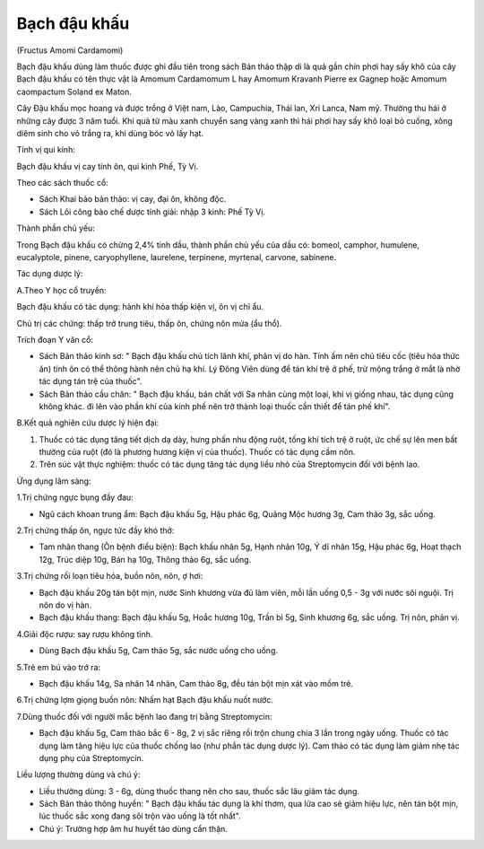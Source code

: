 
Bạch đậu khấu
=============

(Fructus Amomi Cardamomi)

Bạch đậu khấu dùng làm thuốc được ghi đầu tiên trong sách Bản thảo thập
di là quả gần chín phơi hay sấy khô của cây Bạch đậu khấu có tên thực
vật là Amomum Cardamomum L hay Amomum Kravanh Pierre ex Gagnep hoặc
Amomum caompactum Soland ex Maton.

Cây Đậu khấu mọc hoang và được trồng ở Việt nam, Lào, Campuchia, Thái
lan, Xri Lanca, Nam mỹ. Thường thu hái ở những cây được 3 năm tuổi. Khi
quả từ màu xanh chuyển sang vàng xanh thì hái phơi hay sấy khô loại bỏ
cuống, xông diêm sinh cho vỏ trắng ra, khi dùng bóc vỏ lấy hạt.

Tính vị qui kinh:

Bạch đậu khấu vị cay tính ôn, qui kinh Phế, Tỳ Vị.

Theo các sách thuốc cổ:

-  Sách Khai bảo bản thảo: vị cay, đại ôn, không độc.
-  Sách Lôi công bào chế dược tính giải: nhập 3 kinh: Phế Tỳ Vị.

Thành phần chủ yếu:

Trong Bạch đậu khấu có chừng 2,4% tinh dầu, thành phần chủ yếu của dầu
có: bomeol, camphor, humulene, eucalyptole, pinene, caryophyllene,
laurelene, terpinene, myrtenal, carvone, sabinene.

Tác dụng dược lý:

A.Theo Y học cổ truyền:

Bạch đậu khấu có tác dụng: hành khí hóa thấp kiện vị, ôn vị chỉ ẩu.

Chủ trị các chứng: thấp trở trung tiêu, thấp ôn, chứng nôn mửa (ẩu thổ).

Trích đoạn Y văn cổ:

-  Sách Bản thảo kinh sơ: " Bạch đậu khấu chủ tích lãnh khí, phản vị do
   hàn. Tính ấm nên chủ tiêu cốc (tiêu hóa thức ăn) tính ôn có thể thông
   hành nên chủ hạ khí. Lý Đông Viên dùng để tán khí trệ ở phế, trừ mộng
   trắng ở mắt là nhờ tác dụng tán trệ của thuốc".
-  Sách Bản thảo cầu chân: " Bạch đậu khấu, bản chất với Sa nhân cùng
   một loại, khí vị giống nhau, tác dụng cũng không khác. đi lên vào
   phần khí của kinh phế nên trở thành loại thuốc cần thiết để tán phế
   khí".

B.Kết quả nghiên cứu dược lý hiện đại:

#. Thuốc có tác dụng tăng tiết dịch dạ dày, hưng phấn nhu động ruột,
   tống khí tích trệ ở ruột, ức chế sự lên men bất thường của ruột (đó
   là phương hương kiện vị của thuốc). Thuốc có tác dụng cầm nôn.
#. Trên súc vật thực nghiệm: thuốc có tác dụng tăng tác dụng liều nhỏ
   của Streptomycin đối với bệnh lao.

Ứng dụng lâm sàng:

1.Trị chứng ngực bụng đầy đau:

-  Ngũ cách khoan trung ẩm: Bạch đậu khấu 5g, Hậu phác 6g, Quảng Mộc
   hương 3g, Cam thảo 3g, sắc uống.

2.Trị chứng thấp ôn, ngực tức đầy khó thở:

-  Tam nhân thang (Ôn bệnh điều biện): Bạch khấu nhân 5g, Hạnh nhân 10g,
   Ý dĩ nhân 15g, Hậu phác 6g, Hoạt thạch 12g, Trúc diệp 10g, Bán hạ
   10g, Thông thảo 6g, sắc uống.

3.Trị chứng rối loạn tiêu hóa, buồn nôn, nôn, ợ hơi:

-  Bạch đậu khấu 20g tán bột mịn, nước Sinh khương vừa đủ làm viên, mỗi
   lần uống 0,5 - 3g với nước sôi nguội. Trị nôn do vị hàn.
-  Bạch đậu khấu thang: Bạch đậu khấu 5g, Hoắc hương 10g, Trần bì 5g,
   Sinh khương 6g, sắc uống. Trị nôn, phản vị.

4.Giải độc rượu: say rượu không tỉnh.

-  Dùng Bạch đậu khấu 5g, Cam thảo 5g, sắc nước uống cho uống.

5.Trẻ em bú vào trớ ra:

-  Bạch đậu khấu 14g, Sa nhân 14 nhân, Cam thảo 8g, đều tán bột mịn xát
   vào mồm trẻ.

6.Trị chứng lợm giọng buồn nôn: Nhấm hạt Bạch đậu khấu nuốt nước.

7.Dùng thuốc đối với người mắc bệnh lao đang trị bằng Streptomycin:

-  Bạch đậu khấu 5g, Cam thảo bắc 6 - 8g, 2 vị sắc riêng rồi trộn chung
   chia 3 lần trong ngày uống. Thuốc có tác dụng làm tăng hiệu lực của
   thuốc chống lao (như phần tác dụng dược lý). Cam thảo có tác dụng làm
   giảm nhẹ tác dụng phụ của Streptomycin.

Liều lượng thường dùng và chú ý:

-  Liều thường dùng: 3 - 6g, dùng thuốc thang nên cho sau, thuốc sắc lâu
   giảm tác dụng.
-  Sách Bản thảo thông huyền: " Bạch đậu khấu tác dụng là khí thơm, qua
   lửa cao sẽ giảm hiệu lực, nên tán bột mịn, lúc thuốc sắc xong đang
   sôi trộn vào uống là tốt nhất".
-  Chú ý: Trường hợp âm hư huyết táo dùng cẩn thận.
